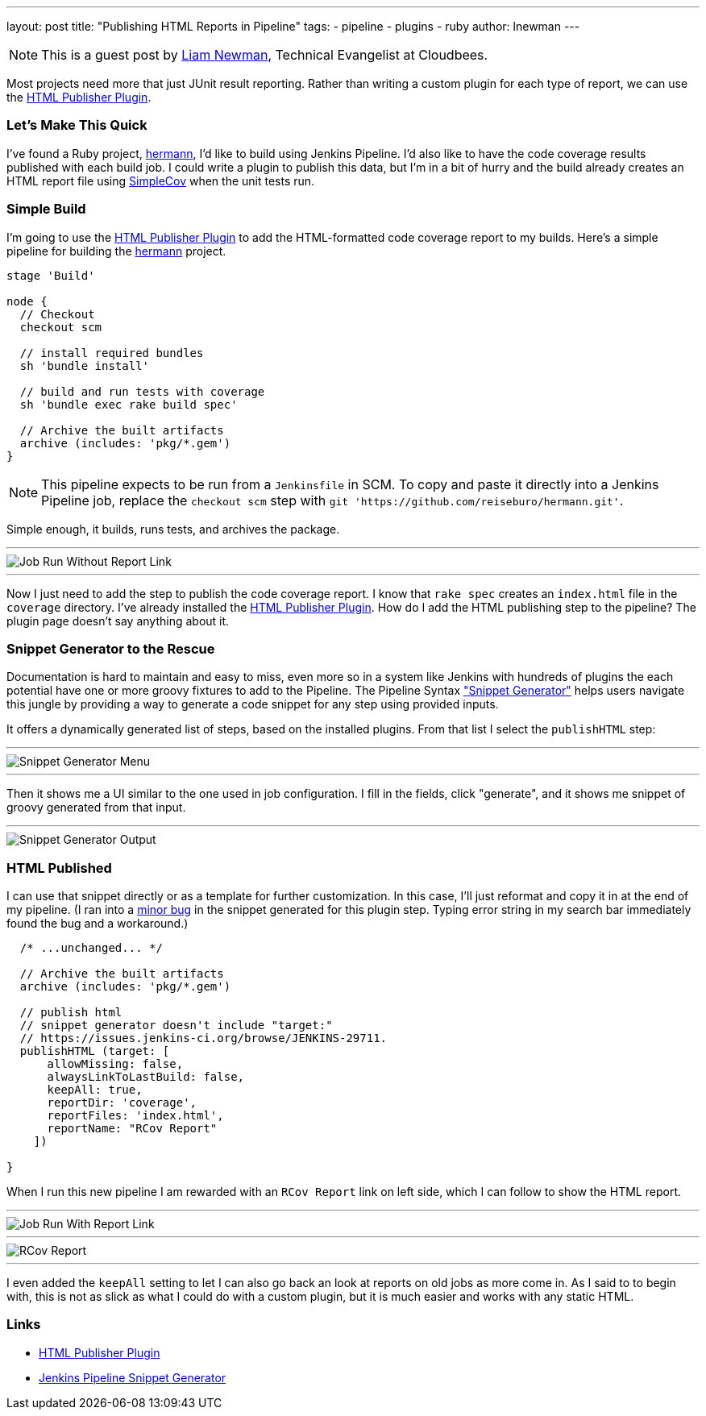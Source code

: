 ---
layout: post
title: "Publishing HTML Reports in Pipeline"
tags:
- pipeline
- plugins
- ruby
author: lnewman
---

NOTE: This is a guest post by link:https://github.com/bitwiseman[Liam Newman],
Technical Evangelist at Cloudbees.

Most projects need more that just JUnit result reporting.  Rather than writing a
custom plugin for each type of report, we can use the
link:https://wiki.jenkins-ci.org/display/JENKINS/HTML+Publisher+Plugin[HTML Publisher Plugin].

=== Let's Make This Quick

I've found a Ruby project,
link:https://github.com/reiseburo/hermann[hermann], I'd like to build using Jenkins Pipeline. I'd
also like to have the code coverage results published with each build job.  I could
write a plugin to publish this data, but I'm in a bit of hurry and
the build already creates an HTML report file using link:https://github.com/colszowka/simplecov[SimpleCov]
when the unit tests run.

=== Simple Build
I'm going to use the
link:https://wiki.jenkins-ci.org/display/JENKINS/HTML+Publisher+Plugin[HTML Publisher Plugin]
to add the HTML-formatted code coverage report to my builds.  Here's a simple
pipeline for building the link:https://github.com/reiseburo/hermann[hermann]
project.

[source,groovy]
----
stage 'Build'

node {
  // Checkout
  checkout scm

  // install required bundles
  sh 'bundle install'

  // build and run tests with coverage
  sh 'bundle exec rake build spec'

  // Archive the built artifacts
  archive (includes: 'pkg/*.gem')
}
----

[NOTE]
====
This pipeline expects to be run from a `Jenkinsfile` in SCM.
To copy and paste it directly into a Jenkins Pipeline job, replace the `checkout scm` step with
`git 'https://github.com/reiseburo/hermann.git'`.
====

Simple enough, it builds, runs tests, and archives the package.

'''

image::/images/post-images/2016-06-30/run-1.png[Job Run Without Report Link, role="center"]

'''

Now I just need to add the step to publish the code coverage report.
I know that `rake spec` creates an `index.html` file in the `coverage` directory.
I've already installed the
link:https://wiki.jenkins-ci.org/display/JENKINS/HTML+Publisher+Plugin[HTML Publisher Plugin].
How do I add the HTML publishing step to the pipeline?  The plugin page doesn't
say anything about it.

=== Snippet Generator to the Rescue
Documentation is hard to maintain and easy to miss, even more so in a system
like Jenkins with hundreds of plugins the each potential have one or more
groovy fixtures to add to the Pipeline.  The Pipeline Syntax
link:/blog/2016/05/31/pipeline-snippetizer/["Snippet Generator"] helps users
navigate this jungle by providing a way to generate a code snippet for any step using
provided inputs.

It offers a dynamically generated list of steps, based on the installed plugins.
From that list I select the `publishHTML` step:

'''

image::/images/post-images/2016-06-30/snippet-generator-1.png[Snippet Generator Menu, role="center"]

'''

Then it shows me a UI similar to the one used in job configuration.  I fill in
the fields, click "generate", and it shows me snippet of groovy generated from
that input.

'''

image::/images/post-images/2016-06-30/snippet-generator-2.png[Snippet Generator Output, role="center"]


=== HTML Published
I can use that snippet directly or as a template for further customization.
In this case, I'll just reformat and copy it in at the end of my
pipeline.  (I ran into a link:https://issues.jenkins-ci.org/browse/JENKINS-29711[minor bug]
in the snippet generated for this plugin step. Typing
error string in my search bar immediately found the bug and a workaround.)

[source,groovy]
----
  /* ...unchanged... */

  // Archive the built artifacts
  archive (includes: 'pkg/*.gem')

  // publish html
  // snippet generator doesn't include "target:"
  // https://issues.jenkins-ci.org/browse/JENKINS-29711.
  publishHTML (target: [
      allowMissing: false,
      alwaysLinkToLastBuild: false,
      keepAll: true,
      reportDir: 'coverage',
      reportFiles: 'index.html',
      reportName: "RCov Report"
    ])

}
----

When I run this new pipeline I am rewarded with an `RCov Report` link on left side,
which I can follow to show the HTML report.

'''

image::/images/post-images/2016-06-30/run-2.png[Job Run With Report Link, role="center"]

'''

image::/images/post-images/2016-06-30/rcov.png[RCov Report, role="center"]

'''

I even added the `keepAll` setting to let I can also go back an look at reports on old jobs as
more come in.  As I said to to begin with, this is not as slick as what I
could do with a custom plugin, but it is much easier and works with any static
HTML.


=== Links

* link:https://wiki.jenkins-ci.org/display/JENKINS/HTML+Publisher+Plugin[HTML Publisher Plugin]
* link:/blog/2016/05/31/pipeline-snippetizer/[Jenkins Pipeline Snippet Generator]

